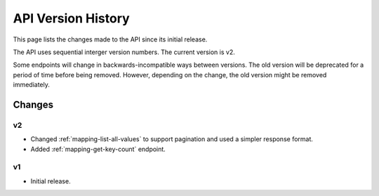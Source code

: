 API Version History
===================

This page lists the changes made to the API since its initial release.

The API uses sequential interger version numbers. The current version is v2.

Some endpoints will change in backwards-incompatible ways between versions. The old version will be deprecated
for a period of time before being removed. However, depending on the change, the old version might be removed
immediately.

Changes
-------

v2
^^

* Changed :ref:`mapping-list-all-values` to support pagination and used a simpler response format.
* Added :ref:`mapping-get-key-count` endpoint.

v1
^^

* Initial release.

